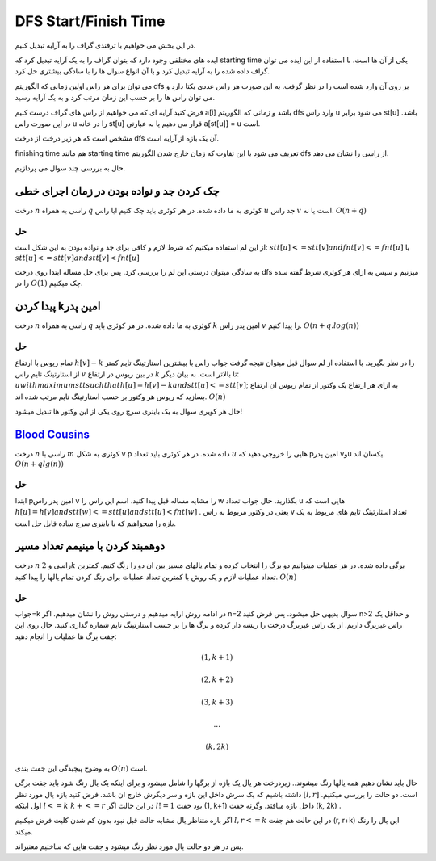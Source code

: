 DFS Start/Finish Time
======================

در این بخش می خواهیم با ترفندی گراف را به آرایه تبدیل کنیم.

ایده های مختلفی وجود دارد که بتوان گراف را به یک آرایه تبدیل کرد که starting time یکی از آن ها است. با استفاده از این ایده می توان گراف داده شده را به آرایه تبدیل کرد و با آن انواع سوال ها را با سادگی بیشتری حل کرد.

می توان برای هر راس اولین زمانی که الگوریتم dfs بر روی آن وارد شده است را در نظر گرفت. به این صورت هر راس عددی یکتا دارد و می توان راس ها را بر حسب این زمان مرتب کرد و به یک آرایه رسید.

فرض کنید آرایه ای که می خواهیم از راس های گراف درست کنیم a[i] باشد و زمانی که الگوریتم dfs وارد راس u می شود برابر st[u] باشد. در این صورت راس u را در خانه st[u] قرار می دهیم یا به عبارتی a[st[u]] = u است.

مشخص است که هر زیر درخت از درخت dfs آن یک بازه از آرایه است.

finishing time هم مانند starting time تعریف می شود با این تفاوت که زمان خارج شدن الگوریتم dfs از راسی را نشان می دهد.

حال به بررسی چند سوال می پردازیم.

چک کردن جد و نواده بودن در زمان اجرای خطی
--------------------------------------------

درخت 
:math:`n` 
راسی به همراه 
:math:`q`
کوئری به ما داده شده. در هر کوئری باید چک کنیم ایا راس 
:math:`u`
جد راس 
:math:`v`
است یا نه.
:math:`O(n+q)`

حل
~~~~

از این لم استفاده میکنیم که شرط لازم و کافی برای جد و نواده بودن به این شکل است:
:math:`stt[u]<=stt[v] and fnt[v]<=fnt[u]` 
یا 
:math:`stt[u]<=stt[v] and stt[v]<fnt[u]`

به سادگی میتوان درستی این لم را بررسی کرد.
پس برای حل مساله ابتدا روی درخت 
dfs
میزنیم و سپس به ازای هر کوئری شرط گفته سده را در 
:math:`O(1)`
چک میکنیم.


پیدا کردن kامین پدر
--------------------

درخت 
:math:`n` 
راسی به همراه 
:math:`q`
کوئری به ما داده شده. در هر کوئری باید 
:math:`k`
امین پدر راس 
:math:`v`
را پیدا کنیم.
:math:`O(n+q.log(n))`

حل
~~~~

تمام ریوس با ارتفاع
:math:`h[v]-k`
را در نظر بگیرید. با استفاده از لم سوال قبل میتوان نتیجه گرفت جواب راس با بیشترین استارتینگ تایم کمتر از استارتینگ تایم راس 
:math:`v`
در بین ریوس در ارتفاع 
:math:`k`
تا بالاتر است. به بیان دیگر:
:math:`u with maximum stt such that h[u]=h[v]-k and stt[u]<=stt[v]`;
به ازای هر ارتفاع یک وکتور از تمام ریوس ان ارتفاع بسازید که ریوس هر وکتور بر حسب استارتینگ تایم مرتب شده اند.
:math:`O(n)`

حال هر کویری سوال به یک باینری سرچ روی یکی از این وکتور ها تبدیل میشود!


`Blood Cousins <https://codeforces.com/problemset/problem/208/E>`_
-----------------------------------------------

درخت 
:math:`n`
راسی با 
:math:`m`
کوئری به شکل 
v p
داده شده. در هر کوئری باید تعداد 
:math:`u`
هایی را خروجی دهید که pامین پدر vوu یکسان اند.
:math:`O(n+qlg(n))`

حل
~~~~
ابتدا 
pامین
پدر راس 
v
را مشابه مساله قبل پیدا کنید.
اسم این راس را 
w
بگذارید.
حال جواب تعداد 
u
هایی است که 
:math:`h[u] = h[v] and stt[w]<=stt[u] and stt[u]<fnt[w]`
.
یعنی در وکتور مربوط به راس 
v
تعداد استارتینگ تایم های مربوط به یک بازه را میخواهیم که با باینری سرچ ساده قابل حل است.


دوهمبند کردن با مینیمم تعداد مسیر
-----------------------------------

درخت 
:math:`n`
راسی و 
:math:`2k`
برگی داده شده. در هر عملیات میتوانیم دو برگ را انتخاب کرده و تمام یالهای مسیر بین ان دو را رنگ کنیم. کمترین تعداد عملیات لازم و یک روش با کمترین تعداد عملیات برای رنگ کردن تمام یالها را پیدا کنید.
:math:`O(n)`

حل
~~~~

جواب=k
در ادامه روش ارایه میدهیم و درستی روش را نشان میدهیم.
اگر n=2 سوال بدیهی حل میشود.
پس فرض کنید n>2 و حداقل یک راس غیربرگ داریم.
از یک راس غیربرگ درخت را ریشه دار کرده و برگ ها را بر حسب استارتینگ تایم شماره گذاری کنید.
حال روی این جفت برگ ها عملیات را انجام دهید:

.. math:: (1, k+1)
.. math:: (2, k+2)
.. math:: (3, k+3)
.. math:: ...
.. math:: (k, 2k)

به وضوح پیچیدگی این جفت بندی 
:math:`O(n)`
است.

حال باید نشان دهیم همه یالها رنگ میشوند..
زیردرخت هر یال یک بازه از برگها را شامل میشود و برای اینکه یک یال رنگ شود باید جفت برگی داشته باشیم که یک سرش داخل این بازه و سر دیگرش خارج ان باشد.
فرض کنید بازه یال مورد نظر
:math:`[l, r]`
است.
دو حالت را بررسی میکنیم.
اول اینکه
:math:`l<=k && k+<=r`
در این حالت اگر 
:math:`l!=1`
بود جفت 
(1, k+1)
داخل بازه میافتد. وگرنه جفت
(k, 2k)
.

اگر بازه متناظر یال مشابه حالت قبل نبود بدون کم شدن کلیت فرض میکنیم
:math:`l,r<=k`
در این حالت هم جفت 
(r, r+k)
این یال را رنگ میکند.

پس در هر دو حالت یال مورد نظر رنگ میشود و جفت هایی که ساختیم معتبراند.
